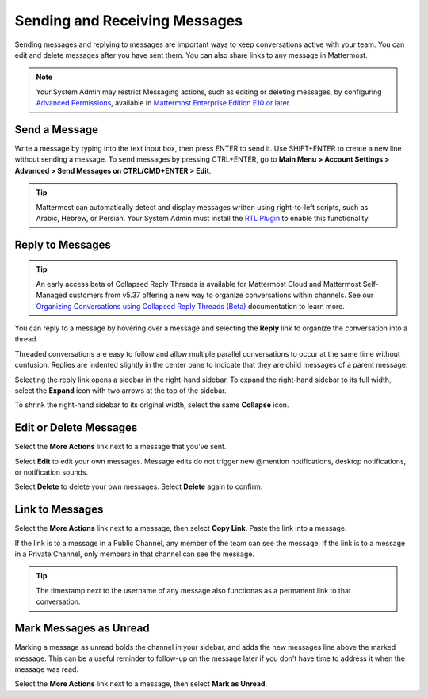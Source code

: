 .. _sending-messages:

Sending and Receiving Messages
==============================
 
Sending messages and replying to messages are important ways to keep conversations active with your team. You can edit and delete messages after you have sent them. You can also share links to any message in Mattermost.

.. note::
  
  Your System Admin may restrict Messaging actions, such as editing or deleting messages, by configuring `Advanced Permissions <https://docs.mattermost.com/deployment/advanced-permissions.html>`__, available in `Mattermost Enterprise Edition E10 or later <https://docs.mattermost.com/overview/product.html#mattermost-enterprise-edition-e10>`__.

Send a Message
---------------

Write a message by typing into the text input box, then press ENTER to send it. Use SHIFT+ENTER to create a new line without sending a message. To send messages by pressing CTRL+ENTER, go to **Main Menu > Account Settings > Advanced > Send Messages on CTRL/CMD+ENTER > Edit**.

.. tip::
  
  Mattermost can automatically detect and display messages written using right-to-left scripts, such as Arabic, Hebrew, or Persian. Your System Admin must install the `RTL Plugin <https://github.com/QueraTeam/mattermost-rtl>`__ to enable this functionality.

Reply to Messages
-----------------

.. tip::

   An early access beta of Collapsed Reply Threads is available for Mattermost Cloud and Mattermost Self-Managed customers from v5.37 offering a new way to organize conversations within channels. See our `Organizing Conversations using Collapsed Reply Threads (Beta) <https://docs.mattermost.com/help/messaging/organizing-conversations.html>`__ documentation to learn more. 

You can reply to a message by hovering over a message and selecting the **Reply** link to organize the conversation into a thread.

.. image:: ../../images/reply-to-message.png
   :alt: Reply to Mattermost messages

Threaded conversations are easy to follow and allow multiple parallel conversations to occur at the same time without confusion. Replies are indented slightly in the center pane to indicate that they are child messages of a parent message.

Selecting the reply link opens a sidebar in the right-hand sidebar. To expand the right-hand sidebar to its full width, select the **Expand** icon with two arrows at the top of the sidebar.

.. image:: ../../images/expand-sidebar.png
   :alt: Expand right-hand sidebar to its full width

To shrink the right-hand sidebar to its original width, select the same **Collapse** icon.

.. image:: ../../images/collapse-sidebar.png
   :alt: Collapse the right-hand sidebar to its original width

Edit or Delete Messages
-----------------------

Select the **More Actions** link next to a message that you've sent.

.. image:: ../../images/more-actions.png
   :alt: More actions you can take on Mattermost messages

Select **Edit** to edit your own messages. Message edits do not trigger new @mention notifications, desktop notifications, or notification sounds.

Select **Delete** to delete your own messages. Select **Delete** again to confirm.

Link to Messages
-----------------

Select the **More Actions** link next to a message, then select **Copy Link**. Paste the link into a message.

If the link is to a message in a Public Channel, any member of the team can see the message. If the link is to a message in a Private Channel, only members in that channel can see the message.

.. tip::
   
   The timestamp next to the username of any message also functionas as a permanent link to that conversation.

Mark Messages as Unread
-----------------------

Marking a message as unread bolds the channel in your sidebar, and adds the new messages line above the marked message. This can be a useful reminder to follow-up on the message later if you don't have time to address it when the message was read.

Select the **More Actions** link next to a message, then select **Mark as Unread**.
